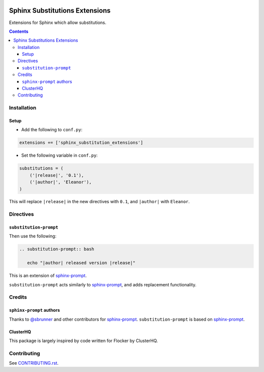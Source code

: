 |Build Status|

|codecov|

|requirements|

Sphinx Substitutions Extensions
===============================

Extensions for Sphinx which allow substitutions.

.. contents::

Installation
------------

Setup
~~~~~

* Add the following to ``conf.py``:

.. code:: python

   extensions += ['sphinx_substitution_extensions']

* Set the following variable in ``conf.py``:

.. code:: python

   substitutions = (
       ('|release|', '0.1'),
       ('|author|', 'Eleanor'),
   )

This will replace ``|release|`` in the new directives with ``0.1``, and ``|author|`` with ``Eleanor``.

Directives
----------

``substitution-prompt``
~~~~~~~~~~~~~~~~~~~~~~~

Then use the following:

.. code:: rst

   .. substitution-prompt:: bash

      echo "|author| released version |release|"

This is an extension of `sphinx-prompt`_.

``substitution-prompt`` acts similarly to `sphinx-prompt`_, and adds replacement functionality.

Credits
-------

``sphinx-prompt`` authors
~~~~~~~~~~~~~~~~~~~~~~~~~

Thanks to `@sbrunner`_ and other contributors for `sphinx-prompt`_.
``substitution-prompt`` is based on `sphinx-prompt`_.

ClusterHQ
~~~~~~~~~

This package is largely inspired by code written for Flocker by ClusterHQ.

Contributing
------------

See `CONTRIBUTING.rst <./CONTRIBUTING.rst>`_.

.. |Build Status| image:: https://travis-ci.com/adamtheturtle/sphinx-substitution-extensions.svg?branch=master
    :target: https://travis-ci.com/adamtheturtle/sphinx-substitution-extensions
.. _sphinx-prompt: https://github.com/sbrunner/sphinx-prompt
.. _@sbrunner: https://github.com/sbrunner
.. |codecov| image:: https://codecov.io/gh/adamtheturtle/sphinx-substitution-extensions/branch/master/graph/badge.svg
  :target: https://codecov.io/gh/adamtheturtle/sphinx-substitution-extensions
.. |requirements| image:: https://requires.io/github/adamtheturtle/sphinx-substitution-extensions/requirements.svg?branch=master
     :target: https://requires.io/github/adamtheturtle/sphinx-substitution-extensions/requirements/?branch=master
     :alt: Requirements Status
